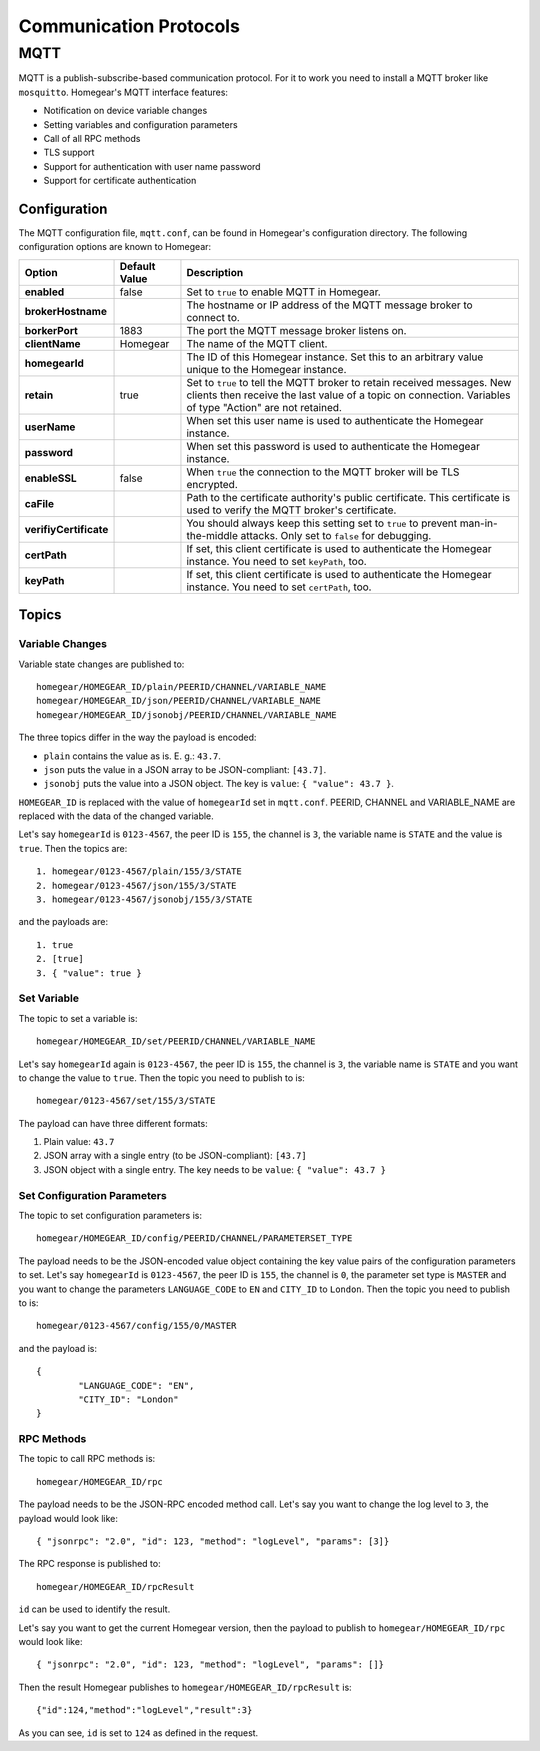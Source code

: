 Communication Protocols
#######################

MQTT
****

MQTT is a publish-subscribe-based communication protocol. For it to work you need to install a MQTT broker like ``mosquitto``. Homegear's MQTT interface features:

* Notification on device variable changes
* Setting variables and configuration parameters
* Call of all RPC methods
* TLS support
* Support for authentication with user name password
* Support for certificate authentication

Configuration
=============

The MQTT configuration file, ``mqtt.conf``, can be found in Homegear's configuration directory. The following configuration options are known to Homegear:

+------------------------+---------------+-------------------------------------------------------------------------------------------------------------------------------------------------------------------------------------+
| Option                 | Default Value | Description                                                                                                                                                                         |
+========================+===============+=====================================================================================================================================================================================+
| **enabled**            | false         | Set to ``true`` to enable MQTT in Homegear.                                                                                                                                         |
+------------------------+---------------+-------------------------------------------------------------------------------------------------------------------------------------------------------------------------------------+
| **brokerHostname**     |               | The hostname or IP address of the MQTT message broker to connect to.                                                                                                                |
+------------------------+---------------+-------------------------------------------------------------------------------------------------------------------------------------------------------------------------------------+
| **borkerPort**         | 1883          | The port the MQTT message broker listens on.                                                                                                                                        |
+------------------------+---------------+-------------------------------------------------------------------------------------------------------------------------------------------------------------------------------------+
| **clientName**         | Homegear      | The name of the MQTT client.                                                                                                                                                        |
+------------------------+---------------+-------------------------------------------------------------------------------------------------------------------------------------------------------------------------------------+
| **homegearId**         |               | The ID of this Homegear instance. Set this to an arbitrary value unique to the Homegear instance.                                                                                   |
+------------------------+---------------+-------------------------------------------------------------------------------------------------------------------------------------------------------------------------------------+
| **retain**             | true          | Set to ``true`` to tell the MQTT broker to retain received messages. New clients then receive the last value of a topic on connection. Variables of type "Action" are not retained. |
+------------------------+---------------+-------------------------------------------------------------------------------------------------------------------------------------------------------------------------------------+
| **userName**           |               | When set this user name is used to authenticate the Homegear instance.                                                                                                              |
+------------------------+---------------+-------------------------------------------------------------------------------------------------------------------------------------------------------------------------------------+
| **password**           |               | When set this password is used to authenticate the Homegear instance.                                                                                                               |
+------------------------+---------------+-------------------------------------------------------------------------------------------------------------------------------------------------------------------------------------+
| **enableSSL**          | false         | When ``true`` the connection to the MQTT broker will be TLS encrypted.                                                                                                              |
+------------------------+---------------+-------------------------------------------------------------------------------------------------------------------------------------------------------------------------------------+
| **caFile**             |               | Path to the certificate authority's public certificate. This certificate is used to verify the MQTT broker's certificate.                                                           |
+------------------------+---------------+-------------------------------------------------------------------------------------------------------------------------------------------------------------------------------------+
| **verifiyCertificate** |               | You should always keep this setting set to ``true`` to prevent man-in-the-middle attacks. Only set to ``false`` for debugging.                                                      |
+------------------------+---------------+-------------------------------------------------------------------------------------------------------------------------------------------------------------------------------------+
| **certPath**           |               | If set, this client certificate is used to authenticate the Homegear instance. You need to set ``keyPath``, too.                                                                    |
+------------------------+---------------+-------------------------------------------------------------------------------------------------------------------------------------------------------------------------------------+
| **keyPath**            |               | If set, this client certificate is used to authenticate the Homegear instance. You need to set ``certPath``, too.                                                                   |
+------------------------+---------------+-------------------------------------------------------------------------------------------------------------------------------------------------------------------------------------+

Topics
======

Variable Changes
----------------

Variable state changes are published to::

	homegear/HOMEGEAR_ID/plain/PEERID/CHANNEL/VARIABLE_NAME
	homegear/HOMEGEAR_ID/json/PEERID/CHANNEL/VARIABLE_NAME
	homegear/HOMEGEAR_ID/jsonobj/PEERID/CHANNEL/VARIABLE_NAME

The three topics differ in the way the payload is encoded:

* ``plain`` contains the value as is. E. g.: ``43.7``.
* ``json`` puts the value in a JSON array to be JSON-compliant: ``[43.7]``.
* ``jsonobj`` puts the value into a JSON object. The key is ``value``: ``{ "value": 43.7 }``.

``HOMEGEAR_ID`` is replaced with the value of ``homegearId`` set in ``mqtt.conf``. PEERID, CHANNEL and VARIABLE_NAME are replaced with the data of the changed variable.

Let's say ``homegearId`` is ``0123-4567``, the peer ID is ``155``, the channel is ``3``, the variable name is ``STATE`` and the value is ``true``. Then the topics are::

	1. homegear/0123-4567/plain/155/3/STATE
	2. homegear/0123-4567/json/155/3/STATE
	3. homegear/0123-4567/jsonobj/155/3/STATE

and the payloads are::

	1. true
	2. [true]
	3. { "value": true }


Set Variable
------------

The topic to set a variable is::

	homegear/HOMEGEAR_ID/set/PEERID/CHANNEL/VARIABLE_NAME

Let's say ``homegearId`` again is ``0123-4567``, the peer ID is ``155``, the channel is ``3``, the variable name is ``STATE`` and you want to change the value to ``true``. Then the topic you need to publish to is::

	homegear/0123-4567/set/155/3/STATE

The payload can have three different formats:

#. Plain value: ``43.7``
#. JSON array with a single entry (to be JSON-compliant): ``[43.7]``
#. JSON object with a single entry. The key needs to be ``value``: ``{ "value": 43.7 }``


Set Configuration Parameters
----------------------------

The topic to set configuration parameters is::

	homegear/HOMEGEAR_ID/config/PEERID/CHANNEL/PARAMETERSET_TYPE

The payload needs to be the JSON-encoded value object containing the key value pairs of the configuration parameters to set. Let's say ``homegearId`` is ``0123-4567``, the peer ID is ``155``, the channel is ``0``, the parameter set type is ``MASTER`` and you want to change the parameters ``LANGUAGE_CODE`` to ``EN`` and ``CITY_ID`` to ``London``. Then the topic you need to publish to is::

	homegear/0123-4567/config/155/0/MASTER

and the payload is::

	{
		"LANGUAGE_CODE": "EN",
		"CITY_ID": "London"
	}


RPC Methods
-----------

The topic to call RPC methods is::

	homegear/HOMEGEAR_ID/rpc

The payload needs to be the JSON-RPC encoded method call. Let's say you want to change the log level to ``3``, the payload would look like::

	{ "jsonrpc": "2.0", "id": 123, "method": "logLevel", "params": [3]}

The RPC response is published to::

	homegear/HOMEGEAR_ID/rpcResult

``id`` can be used to identify the result.

Let's say you want to get the current Homegear version, then the payload to publish to ``homegear/HOMEGEAR_ID/rpc`` would look like::

	{ "jsonrpc": "2.0", "id": 123, "method": "logLevel", "params": []}

Then the result Homegear publishes to ``homegear/HOMEGEAR_ID/rpcResult`` is::

	{"id":124,"method":"logLevel","result":3}

As you can see, ``id`` is set to ``124`` as defined in the request.